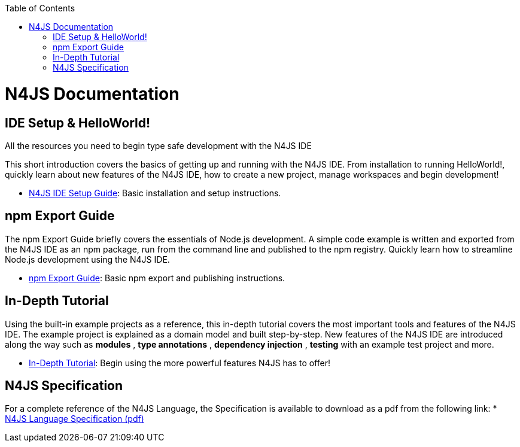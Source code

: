 ﻿:experimental:
:commandkey: &#8984;
:revdate: {localdate}
:toc: false
:source-highlighter: prettify
:doctype: book
:data-uri:
ifdef::website[{set:relative:}]
ifdef::eclipse[{set:relative:documentation/}]


.N4JS Documentation
= N4JS Documentation


.All the resources you need to begin type safe development with the N4JS IDE

== IDE Setup & HelloWorld!

This short introduction covers the basics of getting up and running with the
N4JS IDE. From installation to running HelloWorld!, quickly learn about new features
of the N4JS IDE, how to create a new project, manage workspaces and begin development!

* <<{relative}ide-setup#_ide_setup,N4JS IDE Setup Guide>>: Basic installation and setup instructions.

== npm Export Guide

The npm Export Guide briefly covers the essentials of Node.js development. A simple
code example is written and exported from the N4JS IDE as an npm package, run from
the command line and published to the npm registry. Quickly learn how to streamline Node.js development
using the N4JS IDE.

* <<{relative}npm-export-guide#_npm_export_guide,npm Export Guide>>: Basic npm export and publishing instructions.

== In-Depth Tutorial

Using the built-in example projects as a reference, this in-depth tutorial covers the most important tools and features
of the N4JS IDE. The example project is explained as a domain model and built step-by-step.
New features of the N4JS IDE are introduced along the way such as *modules* , *type annotations* ,
*dependency injection* , *testing*  with an example test project and more.

* <<{relative}tutorial#_tutorial,In-Depth Tutorial>>: Begin using the more powerful features N4JS has to offer!

== N4JS Specification

For a complete reference of the N4JS Language, the Specification
is available to download as a pdf from the following link:
* https://goo.gl/2Lv2Te[N4JS Language Specification (pdf)]
